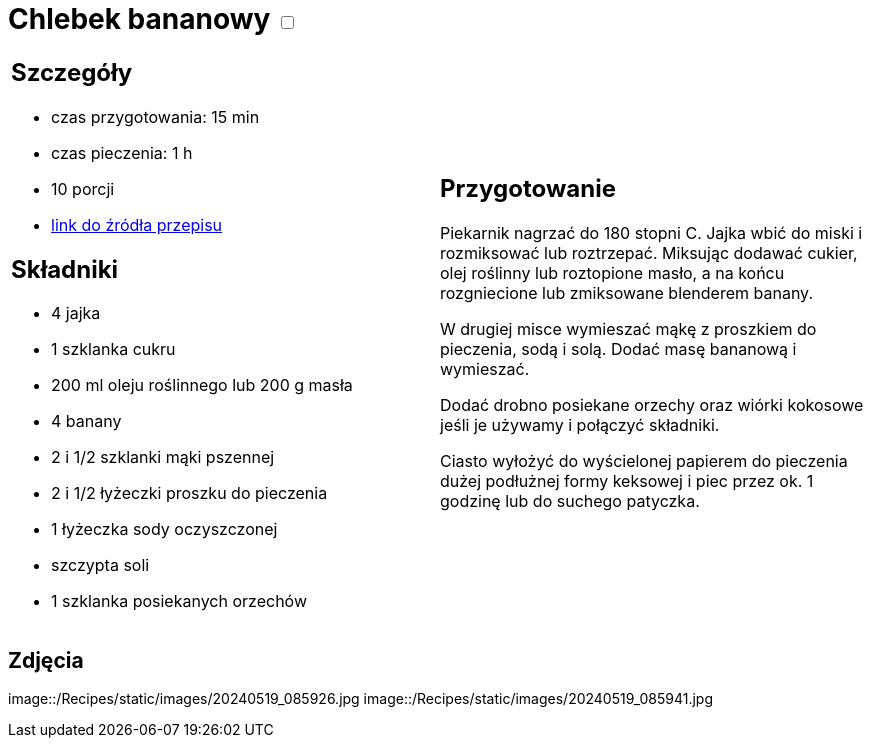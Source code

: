 = Chlebek bananowy +++ <label class="switch">  <input data-status="off" type="checkbox" >  <span class="slider round"></span></label>+++ 

[cols=".<a,.<a"]
[frame=none]
[grid=none]
|===
|
== Szczegóły
* czas przygotowania: 15 min
* czas pieczenia: 1 h
* 10 porcji
* https://www.kwestiasmaku.com/przepis/chlebek-bananowy[link do źródła przepisu]

== Składniki
* 4 jajka
* 1 szklanka cukru
* 200 ml oleju roślinnego lub 200 g masła
* 4 banany
* 2 i 1/2 szklanki mąki pszennej
* 2 i 1/2 łyżeczki proszku do pieczenia
* 1 łyżeczka sody oczyszczonej
* szczypta soli
* 1 szklanka posiekanych orzechów

|
== Przygotowanie

Piekarnik nagrzać do 180 stopni C. Jajka wbić do miski i rozmiksować lub roztrzepać. Miksując dodawać cukier, olej roślinny lub roztopione masło, a na końcu rozgniecione lub zmiksowane blenderem banany.

W drugiej misce wymieszać mąkę z proszkiem do pieczenia, sodą i solą. Dodać masę bananową i wymieszać.

Dodać drobno posiekane orzechy oraz wiórki kokosowe jeśli je używamy i połączyć składniki.

Ciasto wyłożyć do wyścielonej papierem do pieczenia dużej podłużnej formy keksowej i piec przez ok. 1 godzinę lub do suchego patyczka.

|===

[.text-center]
== Zdjęcia

image::/Recipes/static/images/20240519_085926.jpg
image::/Recipes/static/images/20240519_085941.jpg
